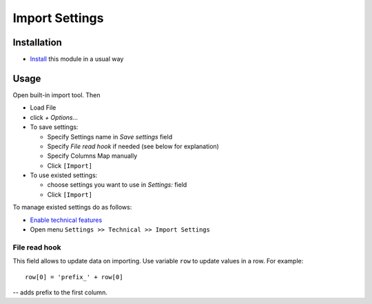 =================
 Import Settings
=================

Installation
============

* `Install <https://awkhad-development.readthedocs.io/en/latest/awkhad/usage/install-module.html>`__ this module in a usual way

Usage
=====

Open built-in import tool. Then

* Load File
* click *+ Options...*
* To save settings:

  * Specify Settings name in *Save settings* field
  * Specify *File read hook* if needed (see below for explanation)
  * Specify Columns Map manually
  * Click ``[Import]``

* To use existed settings:

  * choose settings you want to use in *Settings:* field
  * Click ``[Import]``

To manage existed settings do as follows:

* `Enable technical features <https://awkhad-development.readthedocs.io/en/latest/awkhad/usage/technical-features.html>`__
* Open menu ``Settings >> Technical >> Import Settings``

File read hook
--------------

This field allows to update data on importing. Use variable ``row`` to update values in a row. For example::

    row[0] = 'prefix_' + row[0]

-- adds prefix to the first column.
